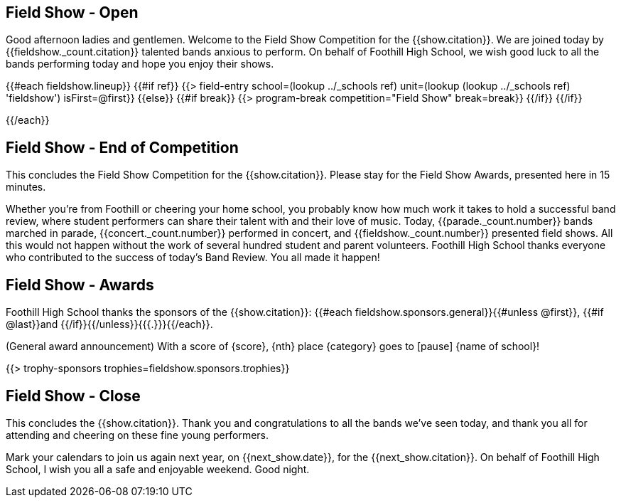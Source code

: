 == Field Show - Open

Good afternoon ladies and gentlemen.
Welcome to the Field Show Competition for the {{show.citation}}.
We are joined today by {{fieldshow._count.citation}} talented bands anxious to perform.
On behalf of Foothill High School, we wish good luck to all the bands performing today and hope you enjoy their shows.

<<<

{{#each fieldshow.lineup}}
{{#if ref}}
{{> field-entry school=(lookup ../_schools ref) unit=(lookup (lookup ../_schools ref) 'fieldshow') isFirst=@first}}
{{else}} {{#if break}}
{{> program-break competition="Field Show" break=break}}
{{/if}} {{/if}}

<<<

{{/each}}

== Field Show - End of Competition

This concludes the Field Show Competition for the {{show.citation}}.
Please stay for the Field Show Awards, presented here in 15 minutes.

Whether you're from Foothill or cheering your home school, you probably know how much work it takes to hold a successful band review, where student performers can share their talent with and their love of music.
Today, {{parade._count.number}} bands marched in parade, {{concert._count.number}} performed in concert, and {{fieldshow._count.number}} presented field shows.
All this would not happen without the work of several hundred student and parent volunteers.
Foothill High School thanks everyone who contributed to the success of today's Band Review.
You all made it happen!

<<<

== Field Show - Awards

Foothill High School thanks the sponsors of the {{show.citation}}: {{#each fieldshow.sponsors.general}}{{#unless @first}}, {{#if @last}}and {{/if}}{{/unless}}{{{.}}}{{/each}}.

(General award announcement)
With a score of {score}, {nth} place {category} goes to [pause] {name of school}!

{{> trophy-sponsors trophies=fieldshow.sponsors.trophies}}

<<<

== Field Show - Close

This concludes the {{show.citation}}.
Thank you and congratulations to all the bands we’ve seen today, and thank you all for attending and cheering on these fine young performers.

Mark your calendars to join us again next year, on {{next_show.date}}, for the {{next_show.citation}}.
On behalf of Foothill High School, I wish you all a safe and enjoyable weekend. Good night.

<<<
